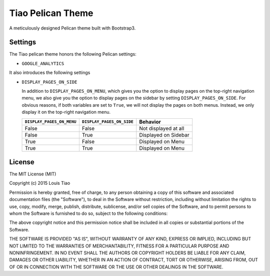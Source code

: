==================
Tiao Pelican Theme
==================

A meticulously designed Pelican theme built with Bootstrap3.

Settings
========

The Tiao pelican theme honors the following Pelican settings:

* ``GOOGLE_ANALYTICS``

It also introduces the following settings

* ``DISPLAY_PAGES_ON_SIDE``

  In addition to ``DISPLAY_PAGES_ON_MENU``, which gives you the
  option to display pages on the top-right navigation menu, we
  also give you the option to display pages on the sidebar by 
  setting ``DISPLAY_PAGES_ON_SIDE``. For obvious reasons, if both
  variables are set to ``True``, we will not display the pages
  on both menus. Instead, we only display it on the top-right 
  navigation menu.

  +---------------------------+---------------------------+----------------------+
  | ``DISPLAY_PAGES_ON_MENU`` | ``DISPLAY_PAGES_ON_SIDE`` |       Behavior       |
  +===========================+===========================+======================+
  | False                     | False                     | Not displayed at all |
  +---------------------------+---------------------------+----------------------+
  | False                     | True                      | Displayed on Sidebar |
  +---------------------------+---------------------------+----------------------+
  | True                      | False                     | Displayed on Menu    |
  +---------------------------+---------------------------+----------------------+
  | True                      | True                      | Displayed on Menu    |
  +---------------------------+---------------------------+----------------------+

License
=======

The MIT License (MIT)

Copyright (c) 2015 Louis Tiao

Permission is hereby granted, free of charge, to any person obtaining a copy
of this software and associated documentation files (the "Software"), to deal
in the Software without restriction, including without limitation the rights
to use, copy, modify, merge, publish, distribute, sublicense, and/or sell
copies of the Software, and to permit persons to whom the Software is
furnished to do so, subject to the following conditions:

The above copyright notice and this permission notice shall be included in all
copies or substantial portions of the Software.

THE SOFTWARE IS PROVIDED "AS IS", WITHOUT WARRANTY OF ANY KIND, EXPRESS OR
IMPLIED, INCLUDING BUT NOT LIMITED TO THE WARRANTIES OF MERCHANTABILITY,
FITNESS FOR A PARTICULAR PURPOSE AND NONINFRINGEMENT. IN NO EVENT SHALL THE
AUTHORS OR COPYRIGHT HOLDERS BE LIABLE FOR ANY CLAIM, DAMAGES OR OTHER
LIABILITY, WHETHER IN AN ACTION OF CONTRACT, TORT OR OTHERWISE, ARISING FROM,
OUT OF OR IN CONNECTION WITH THE SOFTWARE OR THE USE OR OTHER DEALINGS IN THE
SOFTWARE.

